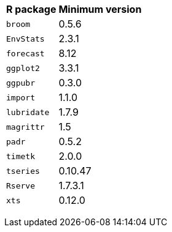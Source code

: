 +++<table>++++++<tr>++++++<th>+++R package+++</th>++++++<th>+++Minimum version+++</th>++++++</tr>+++
+++<tr>++++++<td>++++++<code>+++broom+++</code>++++++</td>++++++<td>+++0.5.6+++</td>++++++</tr>+++
+++<tr>++++++<td>++++++<code>+++EnvStats+++</code>++++++</td>++++++<td>+++2.3.1+++</td>++++++</tr>+++
+++<tr>++++++<td>++++++<code>+++forecast+++</code>++++++</td>++++++<td>+++8.12+++</td>++++++</tr>+++
+++<tr>++++++<td>++++++<code>+++ggplot2+++</code>++++++</td>++++++<td>+++3.3.1+++</td>++++++</tr>+++
+++<tr>++++++<td>++++++<code>+++ggpubr+++</code>++++++</td>++++++<td>+++0.3.0+++</td>++++++</tr>+++
+++<tr>++++++<td>++++++<code>+++import+++</code>++++++</td>++++++<td>+++1.1.0+++</td>++++++</tr>+++
+++<tr>++++++<td>++++++<code>+++lubridate+++</code>++++++</td>++++++<td>+++1.7.9+++</td>++++++</tr>+++
+++<tr>++++++<td>++++++<code>+++magrittr+++</code>++++++</td>++++++<td>+++1.5+++</td>++++++</tr>+++
+++<tr>++++++<td>++++++<code>+++padr+++</code>++++++</td>++++++<td>+++0.5.2+++</td>++++++</tr>+++
+++<tr>++++++<td>++++++<code>+++timetk+++</code>++++++</td>++++++<td>+++2.0.0+++</td>++++++</tr>+++
+++<tr>++++++<td>++++++<code>+++tseries+++</code>++++++</td>++++++<td>+++0.10.47+++</td>++++++</tr>+++
+++<tr>++++++<td>++++++<code>+++Rserve+++</code>++++++</td>++++++<td>+++1.7.3.1+++</td>++++++</tr>+++
+++<tr>++++++<td>++++++<code>+++xts+++</code>++++++</td>++++++<td>+++0.12.0+++</td>++++++</tr>++++++</table>+++
